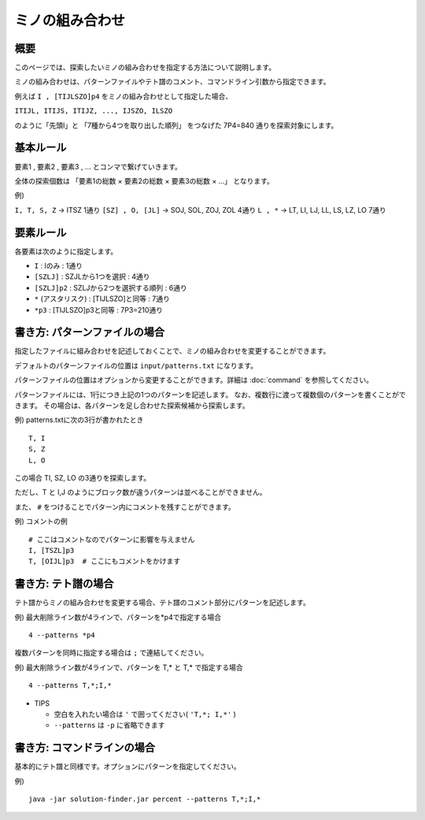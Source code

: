 ============================================================
ミノの組み合わせ
============================================================

概要
============================================================

このページでは、探索したいミノの組み合わせを指定する方法について説明します。

ミノの組み合わせは、パターンファイルやテト譜のコメント、コマンドライン引数から指定できます。

例えば ``I , [TIJLSZO]p4`` をミノの組み合わせとして指定した場合、

``ITIJL, ITIJS, ITIJZ, ..., IJSZO, ILSZO``

のように「先頭I」と 「7種から4つを取り出した順列」 をつなげた 7P4=840 通りを探索対象にします。


基本ルール
============================================================

要素1 , 要素2 , 要素3 , ... とコンマで繋げていきます。

全体の探索個数は 「要素1の総数 × 要素2の総数 × 要素3の総数 × ...」 となります。

例)

``I, T, S, Z``   →  ITSZ 1通り
``[SZ] , O, [JL]``  →  SOJ, SOL, ZOJ, ZOL 4通り
``L , *``  →  LT, LI, LJ, LL, LS, LZ, LO 7通り


要素ルール
============================================================

各要素は次のように指定します。

* ``I`` : Iのみ : 1通り
* ``[SZLJ]`` : SZJLから1つを選択 : 4通り
* ``[SZLJ]p2`` : SZLJから2つを選択する順列 : 6通り
* ``*`` (アスタリスク) : [TIJLSZO]と同等 : 7通り
* ``*p3`` : [TIJLSZO]p3と同等 : 7P3=210通り


書き方: パターンファイルの場合
============================================================

指定したファイルに組み合わせを記述しておくことで、ミノの組み合わせを変更することができます。

デフォルトのパターンファイルの位置は ``input/patterns.txt`` になります。

パターンファイルの位置はオプションから変更することができます。詳細は :doc:`command` を参照してください。

パターンファイルには、1行につき上記の1つのパターンを記述します。
なお、複数行に渡って複数個のパターンを書くことができます。
その場合は、各パターンを足し合わせた探索候補から探索します。

例) patterns.txtに次の3行が書かれたとき ::

  T, I
  S, Z
  L, O

この場合 TI, SZ, LO の3通りを探索します。

ただし、T と I,J のようにブロック数が違うパターンは並べることができません。

また、 ``#`` をつけることでパターン内にコメントを残すことができます。

例) コメントの例 ::

  # ここはコメントなのでパターンに影響を与えません
  I, [TSZL]p3
  T, [OIJL]p3  # ここにもコメントをかけます


書き方: テト譜の場合
============================================================

テト譜からミノの組み合わせを変更する場合、テト譜のコメント部分にパターンを記述します。

例) 最大削除ライン数が4ラインで、パターンを*p4で指定する場合 ::

  4 --patterns *p4

複数パターンを同時に指定する場合は ``;`` で連結してください。

例) 最大削除ライン数が4ラインで、パターンを T,* と T,* で指定する場合 ::

  4 --patterns T,*;I,*

* TIPS

  - 空白を入れたい場合は ``'`` で囲ってください( ``'T,*; I,*'`` )
  - ``--patterns`` は ``-p`` に省略できます


書き方: コマンドラインの場合
============================================================

基本的にテト譜と同様です。オプションにパターンを指定してください。

例) ::

  java -jar solution-finder.jar percent --patterns T,*;I,*
